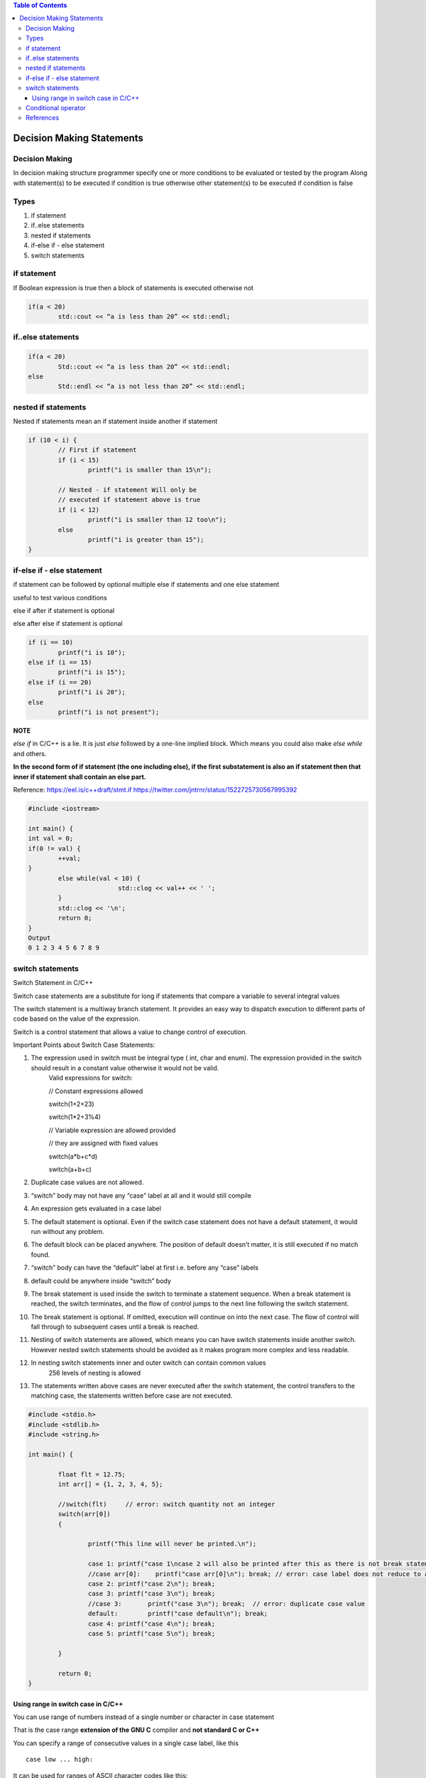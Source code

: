 
.. contents:: Table of Contents

Decision Making Statements
==========================

Decision Making
---------------

In decision making structure programmer specify one or more conditions to be evaluated or tested by the program
Along with statement(s) to be executed if condition is true otherwise other statement(s) to be executed if condition is false

Types
-----

#. if statement
#. if..else statements
#. nested if statements
#. if-else if - else statement
#. switch statements


if statement
------------

If Boolean expression is true then a block of statements is executed otherwise not

.. image:: ./.resources/04_if.png

.. code :: cpp

        if(a < 20)
                std::cout << “a is less than 20” << std::endl;

if..else statements
-------------------

.. image:: ./.resources/04_if_else.png

.. code :: cpp

        if(a < 20) 
                Std::cout << “a is less than 20” << std::endl;
        else
                Std::endl << “a is not less than 20” << std::endl;

nested if statements
--------------------

Nested if statements mean an if statement inside another if statement

.. image:: ./.resources/04_nested_if.png

.. code:: cpp

        if (10 < i) { 
                // First if statement 
                if (i < 15) 
                        printf("i is smaller than 15\n"); 

                // Nested - if statement Will only be 
                // executed if statement above is true 
                if (i < 12) 
                        printf("i is smaller than 12 too\n"); 
                else
                        printf("i is greater than 15"); 
        }

if-else if - else statement
---------------------------

if statement can be followed by optional multiple else if statements and one else statement

useful to test various conditions

else if after if statement is optional

else after else if statement is optional

.. image:: ./.resources/04_if_elseif_else.png

.. code:: cpp

        if (i == 10) 
                printf("i is 10"); 
        else if (i == 15) 
                printf("i is 15"); 
        else if (i == 20) 
                printf("i is 20"); 
        else
                printf("i is not present");

**NOTE**

`else if` in C/C++ is a lie. It is just `else` followed by a one-line implied block. Which means you could also make `else while` and others.

**In the second form of if statement (the one including else), if the first substatement is also an if statement then that inner if statement shall contain an else part.**

Reference:
https://eel.is/c++draft/stmt.if
https://twitter.com/jntrnr/status/1522725730567995392

.. code:: cpp

        #include <iostream>

        int main() {
        int val = 0;
        if(0 != val) {
                ++val;
        }
                else while(val < 10) {
                                std::clog << val++ << ' ';
                }
                std::clog << '\n';
                return 0;
        }
        Output
        0 1 2 3 4 5 6 7 8 9

switch statements
-----------------

Switch Statement in C/C++

Switch case statements are a substitute for long if statements that compare a variable to several integral values

The switch statement is a multiway branch statement. It provides an easy way to dispatch execution to different parts of code based on the value of the expression.

Switch is a control statement that allows a value to change control of execution.

Important Points about Switch Case Statements:

#. The expression used in switch must be integral type ( int, char and enum). The expression provided in the switch should result in a constant value otherwise it would not be valid.
        Valid expressions for switch:

        // Constant expressions allowed
        
        switch(1+2+23)
        
        switch(1*2+3%4)

        // Variable expression are allowed provided
        
        // they are assigned with fixed values
        
        switch(a*b+c*d)
        
        switch(a+b+c)

#. Duplicate case values are not allowed.
#. “switch” body may not have any “case” label at all and it would still compile
#. An expression gets evaluated in a case label
#. The default statement is optional. Even if the switch case statement does not have a default statement, it would run without any problem.
#. The default block can be placed anywhere. The position of default doesn’t matter, it is still executed if no match found.
#. “switch” body can have the “default” label at first i.e. before any “case” labels
#. default could be anywhere inside “switch” body
#. The break statement is used inside the switch to terminate a statement sequence. When a break statement is reached, the switch terminates, and the flow of control jumps to the next line following the switch statement.
#. The break statement is optional. If omitted, execution will continue on into the next case. The flow of control will fall through to subsequent cases until a break is reached.
#. Nesting of switch statements are allowed, which means you can have switch statements inside another switch. However nested switch statements should be avoided as it makes program more complex and less readable.
#. In nesting switch statements inner and outer switch can contain common values
        256 levels of nesting is allowed
#. The statements written above cases are never executed after the switch statement, the control transfers to the matching case, the statements written before case are not executed.

.. code:: cpp

        #include <stdio.h>
        #include <stdlib.h>
        #include <string.h>

        int main() {

                float flt = 12.75;
                int arr[] = {1, 2, 3, 4, 5};
                
                //switch(flt)     // error: switch quantity not an integer
                switch(arr[0])
                {
                
                        printf("This line will never be printed.\n");
                        
                        case 1:	printf("case 1\ncase 2 will also be printed after this as there is not break statement after case 1\n");  
                        //case arr[0]:    printf("case arr[0]\n"); break; // error: case label does not reduce to an integer constant
                        case 2:	printf("case 2\n"); break;
                        case 3:	printf("case 3\n"); break;
                        //case 3:	printf("case 3\n"); break;  // error: duplicate case value
                        default:	printf("case default\n"); break;
                        case 4:	printf("case 4\n"); break;
                        case 5:	printf("case 5\n"); break;
                        
                }
                
                return 0;
        }

Using range in switch case in C/C++
^^^^^^^^^^^^^^^^^^^^^^^^^^^^^^^^^^^

You can use range of numbers instead of a single number or character in case statement

That is the case range **extension of the GNU C** compiler and **not standard C or C++**

You can specify a range of consecutive values in a single case label, like this

::

        case low ... high:

It can be used for ranges of ASCII character codes like this:

::

        case 'A' ... 'Z':

You need to Write spaces around the ellipses … . For example, write this:

::

        // Correct  	-   case 1 ... 5:
        // Wrong 	-    case 1...5:

**Error conditions**

- low > high : The compiler gives with an error message.
- Overlapping case values : If the value of a case label is within a case range that has already been used in the switch statement, the compiler gives an error message.

Conditional operator
--------------------

Can be used to replace if … else statements

exp1?exp2:exp3

for detail check in `operators <03_Operators.rst>`_ chapter

References
-----------

| https://www.geeksforgeeks.org/decision-making-c-c-else-nested-else/
| https://www.geeksforgeeks.org/range-based-loop-c/
| https://www.geeksforgeeks.org/loops-in-c-and-cpp/
| Selection statements https://en.cppreference.com/w/cpp/language/statements
| Chapter 7 | Control Flow and Error Handling	https://www.learncpp.com/


